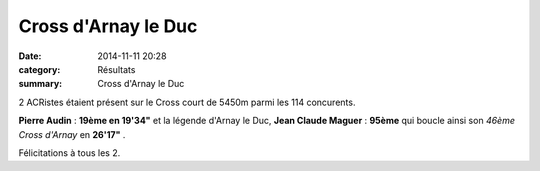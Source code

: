 Cross d'Arnay le Duc
====================

:date: 2014-11-11 20:28
:category: Résultats
:summary: Cross d'Arnay le Duc

2 ACRistes étaient présent sur le Cross court de 5450m parmi les 114 concurents.


**Pierre Audin**  : **19ème en 19'34"**  et la légende d'Arnay le Duc, **Jean Claude Maguer** : **95ème**  qui boucle ainsi son *46ème Cross d'Arnay*  en **26'17"** .


Félicitations à tous les 2.
